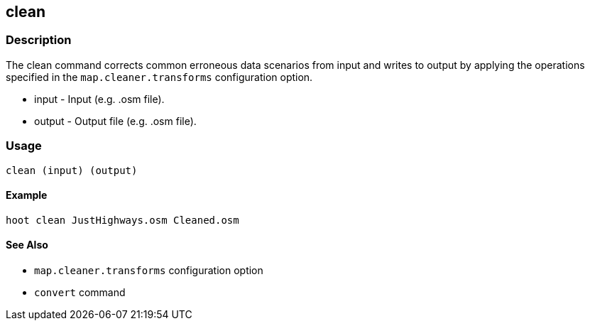 [[clean]]
== clean

=== Description

The +clean+ command corrects common erroneous data scenarios from input and writes to output by applying the operations specified 
in the `map.cleaner.transforms` configuration option. 

* +input+  - Input (e.g. .osm file).
* +output+ - Output file (e.g. .osm file).

=== Usage

--------------------------------------
clean (input) (output)
--------------------------------------

==== Example

--------------------------------------
hoot clean JustHighways.osm Cleaned.osm
--------------------------------------

==== See Also

* `map.cleaner.transforms` configuration option
* `convert` command

